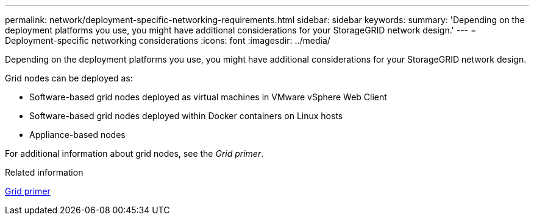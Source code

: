 ---
permalink: network/deployment-specific-networking-requirements.html
sidebar: sidebar
keywords:
summary: 'Depending on the deployment platforms you use, you might have additional considerations for your StorageGRID network design.'
---
= Deployment-specific networking considerations
:icons: font
:imagesdir: ../media/

[.lead]
Depending on the deployment platforms you use, you might have additional considerations for your StorageGRID network design.

Grid nodes can be deployed as:

* Software-based grid nodes deployed as virtual machines in VMware vSphere Web Client
* Software-based grid nodes deployed within Docker containers on Linux hosts
* Appliance-based nodes

For additional information about grid nodes, see the _Grid primer_.

.Related information

xref:../primer/index.adoc[Grid primer]
